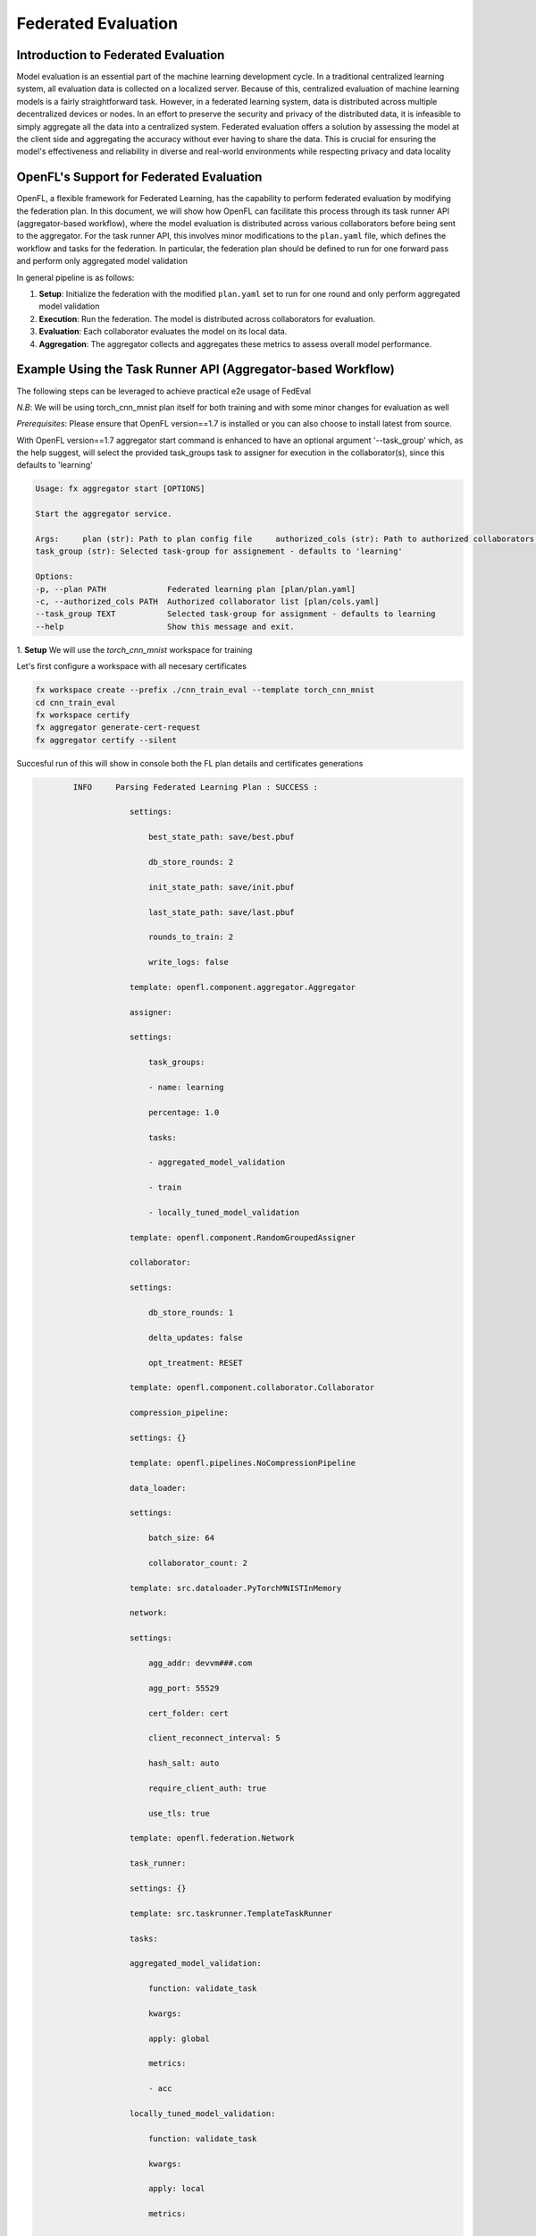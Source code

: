.. # Copyright (C) 2020-2024 Intel Corporation
.. # SPDX-License-Identifier: Apache-2.0

Federated Evaluation
=======================================

Introduction to Federated Evaluation
-------------------------------------

Model evaluation is an essential part of the machine learning development cycle. In a traditional centralized learning system, all evaluation data is collected on a localized server. Because of this, centralized evaluation of machine learning models is a fairly straightforward task. However, in a federated learning system, data is distributed across multiple decentralized devices or nodes. In an effort to preserve the security and privacy of the distributed data, it is infeasible to simply aggregate all the data into a centralized system. Federated evaluation offers a solution by assessing the model at the client side and aggregating the accuracy without ever having to share the data. This is crucial for ensuring the model's effectiveness and reliability in diverse and real-world environments while respecting privacy and data locality

OpenFL's Support for Federated Evaluation
-------------------------------------------------

OpenFL, a flexible framework for Federated Learning, has the capability to perform federated evaluation by modifying the federation plan. In this document, we will show how OpenFL can facilitate this process through its task runner API (aggregator-based workflow), where the model evaluation is distributed across various collaborators before being sent to the aggregator. For the task runner API, this involves minor modifications to the ``plan.yaml`` file, which defines the workflow and tasks for the federation. In particular, the federation plan should be defined to run for one forward pass and perform only aggregated model validation

In general pipeline is as follows:

1. **Setup**: Initialize the federation with the modified ``plan.yaml`` set to run for one round and only perform aggregated model validation
2. **Execution**: Run the federation. The model is distributed across collaborators for evaluation.
3. **Evaluation**: Each collaborator evaluates the model on its local data.
4. **Aggregation**: The aggregator collects and aggregates these metrics to assess overall model performance.

Example Using the Task Runner API (Aggregator-based Workflow)
--------------------------------------------------------------

The following steps can be leveraged to achieve practical e2e usage of FedEval

*N.B*: We will be using torch_cnn_mnist plan itself for both training and with some minor changes for evaluation as well

*Prerequisites*: Please ensure that OpenFL version==1.7 is installed or you can also choose to install latest from source.

With OpenFL version==1.7 aggregator start command is enhanced to have an optional argument '--task_group' which, as the help suggest, will select the provided task_groups task to assigner for execution in the collaborator(s), since this defaults to 'learning'

.. code-block:: shell

    Usage: fx aggregator start [OPTIONS]

    Start the aggregator service.

    Args:     plan (str): Path to plan config file     authorized_cols (str): Path to authorized collaborators file
    task_group (str): Selected task-group for assignement - defaults to 'learning'

    Options:
    -p, --plan PATH             Federated learning plan [plan/plan.yaml]
    -c, --authorized_cols PATH  Authorized collaborator list [plan/cols.yaml]
    --task_group TEXT           Selected task-group for assignment - defaults to learning
    --help                      Show this message and exit.

1. **Setup**
We will use the `torch_cnn_mnist` workspace for training

Let's first configure a workspace with all necesary certificates

.. code-block:: shell

    fx workspace create --prefix ./cnn_train_eval --template torch_cnn_mnist
    cd cnn_train_eval
    fx workspace certify
    fx aggregator generate-cert-request
    fx aggregator certify --silent

Succesful run of this will show in console both the FL plan details and certificates generations

.. code-block:: shell

            INFO     Parsing Federated Learning Plan : SUCCESS :

                        settings:

                            best_state_path: save/best.pbuf

                            db_store_rounds: 2

                            init_state_path: save/init.pbuf

                            last_state_path: save/last.pbuf

                            rounds_to_train: 2

                            write_logs: false

                        template: openfl.component.aggregator.Aggregator

                        assigner:

                        settings:

                            task_groups:

                            - name: learning

                            percentage: 1.0

                            tasks:

                            - aggregated_model_validation

                            - train

                            - locally_tuned_model_validation

                        template: openfl.component.RandomGroupedAssigner

                        collaborator:

                        settings:

                            db_store_rounds: 1

                            delta_updates: false

                            opt_treatment: RESET

                        template: openfl.component.collaborator.Collaborator

                        compression_pipeline:

                        settings: {}

                        template: openfl.pipelines.NoCompressionPipeline

                        data_loader:

                        settings:

                            batch_size: 64

                            collaborator_count: 2

                        template: src.dataloader.PyTorchMNISTInMemory

                        network:

                        settings:

                            agg_addr: devvm###.com

                            agg_port: 55529

                            cert_folder: cert

                            client_reconnect_interval: 5

                            hash_salt: auto

                            require_client_auth: true

                            use_tls: true

                        template: openfl.federation.Network

                        task_runner:

                        settings: {}

                        template: src.taskrunner.TemplateTaskRunner

                        tasks:

                        aggregated_model_validation:

                            function: validate_task

                            kwargs:

                            apply: global

                            metrics:

                            - acc

                        locally_tuned_model_validation:

                            function: validate_task

                            kwargs:

                            apply: local

                            metrics:

                            - acc

                        settings: {}

                        train:

                            function: train_task

                            kwargs:

                            epochs: 1

                            metrics:

                            - loss
    New workspace directory structure:
    cnn_train_eval
    ├── requirements.txt
    ├── .workspace
    ├── logs
    ├── data
    ├── cert
    ├── README.md
    ├── src
    │   ├── __init__.py
    │   ├── taskrunner.py
    │   ├── cnn_model.py
    │   └── dataloader.py
    ├── plan
    │   ├── cols.yaml
    │   ├── plan.yaml
    │   ├── data.yaml
    │   └── defaults
    └── save

    6 directories, 11 files

    ✔️ OK
    Setting Up Certificate Authority...

    Done.

    ✔️ OK
    Creating AGGREGATOR certificate key pair with following settings: CN=devvm###.com, SAN=DNS:devvm###.com

    ✔️ OK
    The CSR Hash for file server/agg_devvm###.com.csr = 3affa56ce391a084961c5f1ba634f223536173665daa6191e705e13557f36d58c844133758f804d1f85d93bfc113fd7b
    
    Signing AGGREGATOR certificate

    ✔️ OK

2. Initialize the plan

.. code-block:: shell

    cd ~/src/clean/openfl/cnn_train_eval
    fx plan initialize >~/plan.log 2>&1 &
    tail -f ~/plan.log

This should initialize the plan with random initial weights in ``init.pbuf``

.. code-block:: shell

            WARNING  Following parameters omitted from global initial model, local initialization will determine values: []                           plan.py:186
            INFO     Creating Initial Weights File    🠆 save/init.pbuf
                                    plan.py:196
    ✔️ OK

3. Next run the 'learning' federation with two collaborators

.. code-block:: shell

    ## Create two collaborators
    cd ~/src/clean/openfl/cnn_train_eval
    fx collaborator create -n collaborator1 -d 1
    fx collaborator generate-cert-request -n collaborator1
    fx collaborator certify -n collaborator1 --silent
    fx collaborator create -n collaborator2 -d 2
    fx collaborator generate-cert-request -n collaborator2
    fx collaborator certify -n collaborator2 --silent

    ## start the fedeval federation
    fx aggregator start > ~/fx_aggregator.log 2>&1 &
    fx collaborator start -n collaborator1 > ~/collab1.log 2>&1 &
    fx collaborator start -n collaborator2 > ~/collab2.log 2>&1 &
    cd ~
    tail -f plan.log fx_aggregator.log collab1.log collab2.log

This script will run two collaborator and start the aggregator with default `--task_group` 'learning'

The same is defined in the assigner section of the plan which comes from the defaults itself

.. code-block:: yaml

    assigner:

        settings:

            task_groups:

            - name: learning

            percentage: 1.0

            tasks:

            - aggregated_model_validation

            - train

            - locally_tuned_model_validation

This will run the 2 rounds of training across both the collaborators

.. code-block:: shell

    ==> fx_aggregator.log <==
            INFO     Sending tasks to collaborator collaborator2 for round 0
                                aggregator.py:409

    ==> collab2.log <==
            INFO     Received Tasks: [name: "aggregated_model_validation"
                            collaborator.py:184
                        , name: "train"

                        , name: "locally_tuned_model_validation"

                        ]

Post the end of learning federation we can note what is the best model accuracy reported and save the ``best.pbuf`` file for next step - evaluation

.. code-block:: shell

        ==> fx_aggregator.log <==
    [06:09:27] INFO     Collaborator collaborator1 is sending task results for train, round 1

    [06:09:28] INFO     Collaborator collaborator1 is sending task results for locally_tuned_model_validation, round 1                             aggregator.py:629
            INFO     Round 1: Collaborators that have completed all tasks: ['collaborator2', 'collaborator1']                                  aggregator.py:1049
            INFO     Round 1: saved the best model with score 0.960096

            INFO     Saving round 1 model...

            INFO     Experiment Completed. Cleaning up...

In this case we can confirm that post the 2 rounds of training the model reported an accuracy of 0.960096

.. code-block:: shell

    Round 1: saved the best model with score 0.960096
                                aggregator.py:955

Let's save this model (``best.pbuf``) for later usage

.. code-block:: shell

    cp cnn_train_eval/save/best.pbuf ~/trained_model.pbuf
    devuser@devvm:~/src/clean/openfl$

Now let's create another workspace using the same plan and steps as mentioned in learning Setup:

Post this we will do plan initialize and we shall replace the ``init.pbuf`` with the previously saved ``best.pbuf`` and then re-adjust the plan
to use "evaluation" defaults.

Once all the pieces are in place we then run the aggregator in evaluation mode by supplying the `--task_group` as "evaluation" validating the
accuracy of the previously trained model

The updated plan post initialization with edits to make it ready for evaluation will be as follows:

.. code-block:: yaml

    aggregator:
    settings:
        best_state_path: save/best.pbuf
        db_store_rounds: 2
        init_state_path: save/init.pbuf
        last_state_path: save/last.pbuf
        rounds_to_train: 1
        write_logs: false
    template: openfl.component.aggregator.Aggregator
    assigner:
    settings:
        task_groups:
        - name: evaluation
        percentage: 1.0
        tasks:
        - aggregated_model_validation
    template: openfl.component.RandomGroupedAssigner
    collaborator:
    settings:
        db_store_rounds: 1
        delta_updates: false
        opt_treatment: RESET
    template: openfl.component.collaborator.Collaborator
    compression_pipeline:
    settings: {}
    template: openfl.pipelines.NoCompressionPipeline
    data_loader:
    settings:
        batch_size: 64
        collaborator_count: 2
    template: src.dataloader.PyTorchMNISTInMemory
    network:
    settings:
        agg_addr: devvm###.com
        agg_port: 55529
        cert_folder: cert
        client_reconnect_interval: 5
        hash_salt: auto
        require_client_auth: true
        use_tls: true
    template: openfl.federation.Network
    task_runner:
    settings: {}
    template: src.taskrunner.TemplateTaskRunner
    tasks:
    aggregated_model_validation:
        function: validate_task
        kwargs:
        apply: global
        metrics:
        - acc
    locally_tuned_model_validation:
        function: validate_task
        kwargs:
        apply: local
        metrics:
        - acc
    settings: {}
    train:
        function: train_task
        kwargs:
        epochs: 1
        metrics:
        - loss

We have done following changes to the initialized torch_cnn_mnist plan in the new workspace:
 - Set the rounds_to_train to 1 as evaluation needs just one round of federation run across the collaborators
 - Removed all other training related tasks from assigner settings except "aggregated_model_validation"
Now let's replace the ``init.pbuf`` with the previously saved ``trained_model.pbuf``

.. code-block:: shell

    ll cnn_eval/save/init.pbuf
    -rw------- 1 devuser devuser 1722958 Jan 14 09:44 cnn_eval/save/init.pbuf
    (venv) devuser@devvm:~/src/clean/openfl$ cp ~/trained_model.pbuf cnn_eval/save/init.pbuf
    (venv) devuser@devvm:~/src/clean/openfl$ ll cnn_eval/save/init.pbuf
    -rw------- 1 devuser devuser 1722974 Jan 14 09:52 cnn_eval/save/init.pbuf
    (venv) devuser@devvm:~/src/clean/openfl$

Notice the size changes in the ``init.pbuf`` as its replaced by the trained model we saved from the training run of the federation

Now finally let's run the federation and this time we will launch the aggregator with overriding the default value of `--task_group` to "evaluation"

.. code-block:: shell

    ## Create two collaborators
    cd ~/src/clean/openfl/cnn_eval
    fx collaborator create -n collaborator1 -d 1
    fx collaborator generate-cert-request -n collaborator1
    fx collaborator certify -n collaborator1 --silent
    fx collaborator create -n collaborator2 -d 2
    fx collaborator generate-cert-request -n collaborator2
    fx collaborator certify -n collaborator2 --silent

    ## start the fedeval federation
    fx aggregator start --task_group evaluation > ~/fx_aggregator.log 2>&1 &
    fx collaborator start -n collaborator1 > ~/collab1.log 2>&1 &
    fx collaborator start -n collaborator2 > ~/collab2.log 2>&1 &
    cd ~
    tail -f plan.log fx_aggregator.log collab1.log collab2.log

Notice the only change in fedration run steps from previous training round is the additional argument `--task_group` to aggregator start

Now since the aggregators' task_group is set to "evaluation" it will skip the `round_number_check` and use the init model supplied just for evaluation

.. code-block:: shell

        INFO     Setting aggregator to assign: evaluation task_group
                            aggregator.py:101
        INFO     🧿 Starting the Aggregator Service.
                            aggregator.py:103

        INFO     Skipping round_number check for evaluation task_group
                            aggregator.py:215
        INFO     Starting Aggregator gRPC Server

In each collaborator logs we can see that the assigned task is only the evaluation task

.. code-block:: shell

    => collab1.log <==
            INFO     Waiting for tasks...
                            collaborator.py:234
            INFO     Received Tasks: [name: "aggregated_model_validation"
                            collaborator.py:184
                        ]
    ==> collab2.log <==
            INFO     Waiting for tasks...
                            collaborator.py:234
            INFO     Received Tasks: [name: "aggregated_model_validation"
                            collaborator.py:184
                        ]

And post the federation run, since its only evaluation run, we get from the collaborator the accuracy of the init model which, as per successful
evaluation, is same as previously trained best models' accuracy, in our case that was 0.960096

.. code-block:: shell

    ==> fx_aggregator.log <==
    [10:00:15] INFO     Collaborator collaborator2 is sending task results for aggregated_model_validation, round 0                                aggregator.py:629
            INFO     Round 0: Collaborators that have completed all tasks: ['collaborator2']
                            aggregator.py:1049
            INFO     Collaborator collaborator1 is sending task results for aggregated_model_validation, round 0                                aggregator.py:629
            INFO     Round 0: Collaborators that have completed all tasks: ['collaborator2', 'collaborator1']                                  aggregator.py:1049
            INFO     Round 0: saved the best model with score 0.960096
                                aggregator.py:955
            INFO     Saving round 0 model...
                                aggregator.py:994
            INFO     Experiment Completed. Cleaning up...
                            aggregator.py:1005
            INFO     Sending signal to collaborator collaborator1 to shutdown...
                                aggregator.py:356

---

Congratulations, you have successfully performed federated evaluation across two decentralized collaborator nodes using the same plan with minor evaluation-related changes leveraging a previously trained OpenFL model protobuf as input.